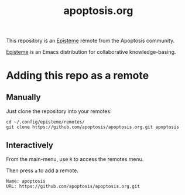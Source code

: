 #+title: apoptosis.org

This repository is an [[https://github.com/apoptosis/episteme][Episteme]] remote from the Apoptosis community.

[[https://github.com/apoptosis/episteme][Episteme]] is an Emacs distribution for collaborative knowledge-basing.

* Adding this repo as a remote

** Manually

Just clone the repository into your remotes:

#+begin_src shell
    cd ~/.config/episteme/remotes/
    git clone https://github.com/apoptosis/apoptosis.org.git apoptosis
#+end_src

** Interactively

From the main-menu, use =R= to access the remotes menu.

Then press =a= to add a remote.

#+begin_src text
    Name: apoptosis
    URL: https://github.com/apoptosis/apoptosis.org.git
#+end_src
